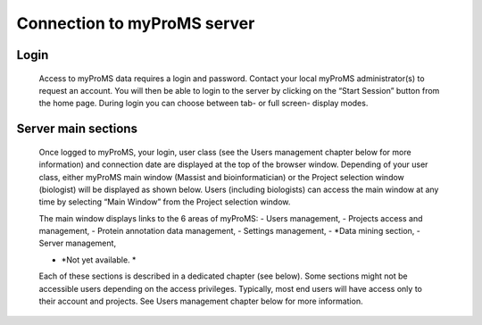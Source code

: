 Connection to myProMS server
============================

Login
-----

	Access to myProMS data requires a login and password. Contact your local myProMS administrator(s) to request an account. You will then be able to login to the server by clicking on the “Start Session” button from the home page. During login you can choose between tab- or full screen- display modes.  

Server main sections
--------------------

	Once logged to myProMS, your login, user class (see the Users management chapter below for more information) and connection date are displayed at the top of the browser window. Depending of your user class, either myProMS main window (Massist and bioinformatician) or the Project selection window (biologist) will be displayed as shown below. Users (including biologists) can access the main window at any time by selecting “Main Window” from the Project selection window. 

	.. image:: img/connection.png

	The main window displays links to the 6 areas of myProMS:
	- Users management,
	- Projects access and management,
	- Protein annotation data management,
	- Settings management,
	- *Data mining section,
	- Server management,
	
	* *Not yet available. *
	
	Each of these sections is described in a dedicated chapter (see below).
	Some sections might not be accessible users depending on the access privileges. Typically, most end users will have access only to their account and projects. See Users management chapter below for more information.